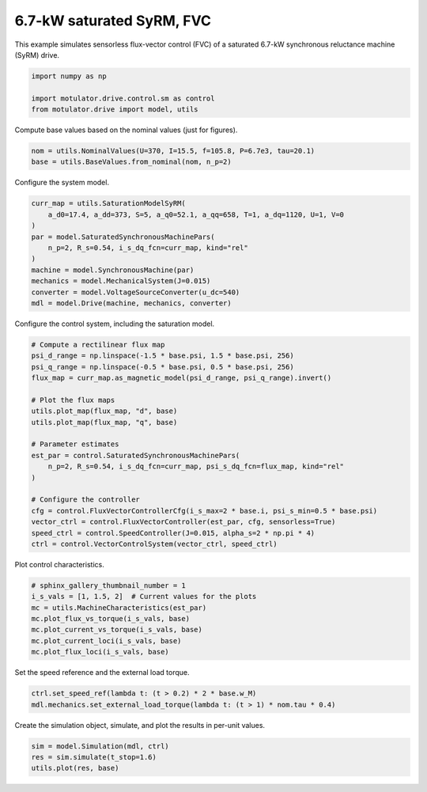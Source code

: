 
.. DO NOT EDIT.
.. THIS FILE WAS AUTOMATICALLY GENERATED BY SPHINX-GALLERY.
.. TO MAKE CHANGES, EDIT THE SOURCE PYTHON FILE:
.. "drive_examples/flux_vector/plot_7kw_syrm_sat_fvc.py"
.. LINE NUMBERS ARE GIVEN BELOW.

.. only:: html

    .. note::
        :class: sphx-glr-download-link-note

        :ref:`Go to the end <sphx_glr_download_drive_examples_flux_vector_plot_7kw_syrm_sat_fvc.py>`
        to download the full example code.

.. rst-class:: sphx-glr-example-title

.. _sphx_glr_drive_examples_flux_vector_plot_7kw_syrm_sat_fvc.py:


6.7-kW saturated SyRM, FVC
==========================

This example simulates sensorless flux-vector control (FVC) of a saturated 6.7-kW
synchronous reluctance machine (SyRM) drive.

.. GENERATED FROM PYTHON SOURCE LINES 11-16

.. code-block:: Python

    import numpy as np

    import motulator.drive.control.sm as control
    from motulator.drive import model, utils








.. GENERATED FROM PYTHON SOURCE LINES 17-18

Compute base values based on the nominal values (just for figures).

.. GENERATED FROM PYTHON SOURCE LINES 18-22

.. code-block:: Python


    nom = utils.NominalValues(U=370, I=15.5, f=105.8, P=6.7e3, tau=20.1)
    base = utils.BaseValues.from_nominal(nom, n_p=2)








.. GENERATED FROM PYTHON SOURCE LINES 23-24

Configure the system model.

.. GENERATED FROM PYTHON SOURCE LINES 24-36

.. code-block:: Python


    curr_map = utils.SaturationModelSyRM(
        a_d0=17.4, a_dd=373, S=5, a_q0=52.1, a_qq=658, T=1, a_dq=1120, U=1, V=0
    )
    par = model.SaturatedSynchronousMachinePars(
        n_p=2, R_s=0.54, i_s_dq_fcn=curr_map, kind="rel"
    )
    machine = model.SynchronousMachine(par)
    mechanics = model.MechanicalSystem(J=0.015)
    converter = model.VoltageSourceConverter(u_dc=540)
    mdl = model.Drive(machine, mechanics, converter)








.. GENERATED FROM PYTHON SOURCE LINES 37-38

Configure the control system, including the saturation model.

.. GENERATED FROM PYTHON SOURCE LINES 38-59

.. code-block:: Python


    # Compute a rectilinear flux map
    psi_d_range = np.linspace(-1.5 * base.psi, 1.5 * base.psi, 256)
    psi_q_range = np.linspace(-0.5 * base.psi, 0.5 * base.psi, 256)
    flux_map = curr_map.as_magnetic_model(psi_d_range, psi_q_range).invert()

    # Plot the flux maps
    utils.plot_map(flux_map, "d", base)
    utils.plot_map(flux_map, "q", base)

    # Parameter estimates
    est_par = control.SaturatedSynchronousMachinePars(
        n_p=2, R_s=0.54, i_s_dq_fcn=curr_map, psi_s_dq_fcn=flux_map, kind="rel"
    )

    # Configure the controller
    cfg = control.FluxVectorControllerCfg(i_s_max=2 * base.i, psi_s_min=0.5 * base.psi)
    vector_ctrl = control.FluxVectorController(est_par, cfg, sensorless=True)
    speed_ctrl = control.SpeedController(J=0.015, alpha_s=2 * np.pi * 4)
    ctrl = control.VectorControlSystem(vector_ctrl, speed_ctrl)




.. rst-class:: sphx-glr-horizontal


    *

      .. image-sg:: /drive_examples/flux_vector/images/sphx_glr_plot_7kw_syrm_sat_fvc_001.png
         :alt: plot 7kw syrm sat fvc
         :srcset: /drive_examples/flux_vector/images/sphx_glr_plot_7kw_syrm_sat_fvc_001.png
         :class: sphx-glr-multi-img

    *

      .. image-sg:: /drive_examples/flux_vector/images/sphx_glr_plot_7kw_syrm_sat_fvc_002.png
         :alt: plot 7kw syrm sat fvc
         :srcset: /drive_examples/flux_vector/images/sphx_glr_plot_7kw_syrm_sat_fvc_002.png
         :class: sphx-glr-multi-img





.. GENERATED FROM PYTHON SOURCE LINES 60-61

Plot control characteristics.

.. GENERATED FROM PYTHON SOURCE LINES 61-70

.. code-block:: Python


    # sphinx_gallery_thumbnail_number = 1
    i_s_vals = [1, 1.5, 2]  # Current values for the plots
    mc = utils.MachineCharacteristics(est_par)
    mc.plot_flux_vs_torque(i_s_vals, base)
    mc.plot_current_vs_torque(i_s_vals, base)
    mc.plot_current_loci(i_s_vals, base)
    mc.plot_flux_loci(i_s_vals, base)




.. rst-class:: sphx-glr-horizontal


    *

      .. image-sg:: /drive_examples/flux_vector/images/sphx_glr_plot_7kw_syrm_sat_fvc_003.png
         :alt: plot 7kw syrm sat fvc
         :srcset: /drive_examples/flux_vector/images/sphx_glr_plot_7kw_syrm_sat_fvc_003.png
         :class: sphx-glr-multi-img

    *

      .. image-sg:: /drive_examples/flux_vector/images/sphx_glr_plot_7kw_syrm_sat_fvc_004.png
         :alt: plot 7kw syrm sat fvc
         :srcset: /drive_examples/flux_vector/images/sphx_glr_plot_7kw_syrm_sat_fvc_004.png
         :class: sphx-glr-multi-img

    *

      .. image-sg:: /drive_examples/flux_vector/images/sphx_glr_plot_7kw_syrm_sat_fvc_005.png
         :alt: plot 7kw syrm sat fvc
         :srcset: /drive_examples/flux_vector/images/sphx_glr_plot_7kw_syrm_sat_fvc_005.png
         :class: sphx-glr-multi-img

    *

      .. image-sg:: /drive_examples/flux_vector/images/sphx_glr_plot_7kw_syrm_sat_fvc_006.png
         :alt: plot 7kw syrm sat fvc
         :srcset: /drive_examples/flux_vector/images/sphx_glr_plot_7kw_syrm_sat_fvc_006.png
         :class: sphx-glr-multi-img





.. GENERATED FROM PYTHON SOURCE LINES 71-72

Set the speed reference and the external load torque.

.. GENERATED FROM PYTHON SOURCE LINES 72-76

.. code-block:: Python


    ctrl.set_speed_ref(lambda t: (t > 0.2) * 2 * base.w_M)
    mdl.mechanics.set_external_load_torque(lambda t: (t > 1) * nom.tau * 0.4)








.. GENERATED FROM PYTHON SOURCE LINES 77-78

Create the simulation object, simulate, and plot the results in per-unit values.

.. GENERATED FROM PYTHON SOURCE LINES 78-82

.. code-block:: Python


    sim = model.Simulation(mdl, ctrl)
    res = sim.simulate(t_stop=1.6)
    utils.plot(res, base)



.. image-sg:: /drive_examples/flux_vector/images/sphx_glr_plot_7kw_syrm_sat_fvc_007.png
   :alt: plot 7kw syrm sat fvc
   :srcset: /drive_examples/flux_vector/images/sphx_glr_plot_7kw_syrm_sat_fvc_007.png
   :class: sphx-glr-single-img






.. rst-class:: sphx-glr-timing

   **Total running time of the script:** (0 minutes 21.977 seconds)


.. _sphx_glr_download_drive_examples_flux_vector_plot_7kw_syrm_sat_fvc.py:

.. only:: html

  .. container:: sphx-glr-footer sphx-glr-footer-example

    .. container:: sphx-glr-download sphx-glr-download-jupyter

      :download:`Download Jupyter notebook: plot_7kw_syrm_sat_fvc.ipynb <plot_7kw_syrm_sat_fvc.ipynb>`

    .. container:: sphx-glr-download sphx-glr-download-python

      :download:`Download Python source code: plot_7kw_syrm_sat_fvc.py <plot_7kw_syrm_sat_fvc.py>`

    .. container:: sphx-glr-download sphx-glr-download-zip

      :download:`Download zipped: plot_7kw_syrm_sat_fvc.zip <plot_7kw_syrm_sat_fvc.zip>`


.. only:: html

 .. rst-class:: sphx-glr-signature

    `Gallery generated by Sphinx-Gallery <https://sphinx-gallery.github.io>`_
